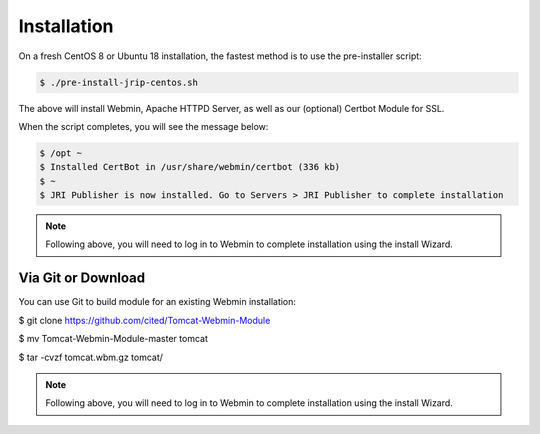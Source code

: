 ************
Installation
************

On a fresh CentOS 8 or Ubuntu 18 installation, the fastest method is to use the pre-installer script:

.. code:: console

    $ ./pre-install-jrip-centos.sh
    
The above will install Webmin, Apache HTTPD Server, as well as our (optional) Certbot Module for SSL.

When the script completes, you will see the message below:

.. code:: console

    $ /opt ~
    $ Installed CertBot in /usr/share/webmin/certbot (336 kb)
    $ ~
    $ JRI Publisher is now installed. Go to Servers > JRI Publisher to complete installation


.. note::
    Following above, you will need to log in to Webmin to complete installation using the install Wizard.

Via Git or Download
===================

You can use Git to build module for an existing Webmin installation:

.. code:: console

$ git clone https://github.com/cited/Tomcat-Webmin-Module

$ mv Tomcat-Webmin-Module-master tomcat

$ tar -cvzf tomcat.wbm.gz tomcat/

    
.. note::
    Following above, you will need to log in to Webmin to complete installation using the install Wizard.
